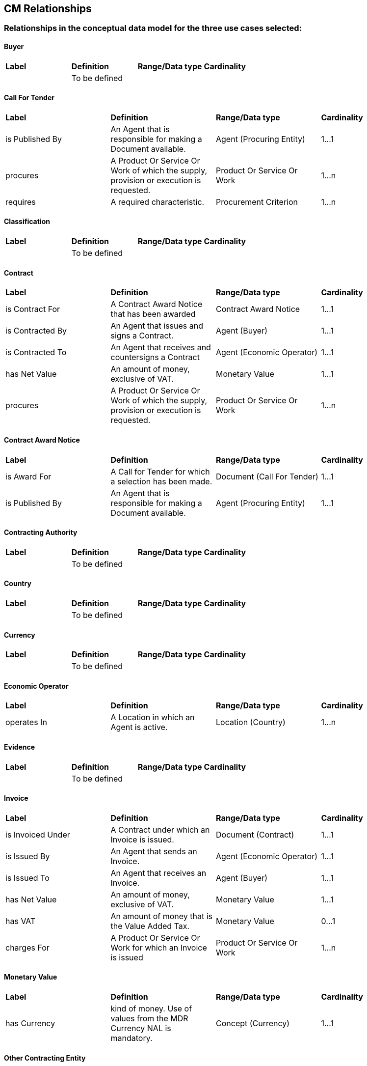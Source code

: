 == CM Relationships

=== Relationships in the conceptual data model for the three use cases selected:  

==== Buyer
|============================================================
|*Label*|*Definition*|*Range/Data type*|*Cardinality*
||To be defined||
|============================================================

==== Call For Tender  
|============================================================
|*Label*|*Definition*|*Range/Data type*|*Cardinality*
|is Published By|An Agent that is responsible for making a Document available.|Agent (Procuring Entity)|1...1
|procures|A Product Or Service Or Work of which the supply, provision or execution is requested.|Product Or Service Or Work|1...n
|requires|A required characteristic.|Procurement Criterion|1...n
|============================================================

==== Classification  
|============================================================
|*Label*|*Definition*|*Range/Data type*|*Cardinality*
||To be defined||
|============================================================

==== Contract 
|============================================================
|*Label*|*Definition*|*Range/Data type*|*Cardinality*
|is Contract For|A Contract Award Notice that has been awarded|Contract Award Notice|1...1
|is Contracted By|An Agent that issues and signs a Contract.|Agent (Buyer)|1...1
|is Contracted To|An Agent that receives and countersigns a Contract|Agent (Economic Operator)|1...1
|has Net Value|An amount of money, exclusive of VAT.|Monetary Value|1...1
|procures|A Product Or Service Or Work of which the supply, provision or execution is requested.|Product Or Service Or Work|1...n
|============================================================

==== Contract Award Notice
|============================================================
|*Label*|*Definition*|*Range/Data type*|*Cardinality*
|is Award For|A Call for Tender for which a selection has been made.|Document (Call For Tender)|1...1
|is Published By|An Agent that is responsible for making a Document available.|Agent (Procuring Entity)|1...1
|============================================================

==== Contracting Authority 
|============================================================
|*Label*|*Definition*|*Range/Data type*|*Cardinality*
||To be defined||
|============================================================

==== Country  
|============================================================
|*Label*|*Definition*|*Range/Data type*|*Cardinality*
||To be defined||
|============================================================

==== Currency  
|============================================================
|*Label*|*Definition*|*Range/Data type*|*Cardinality*
||To be defined||
|============================================================

==== Economic Operator
|============================================================
|*Label*|*Definition*|*Range/Data type*|*Cardinality*
|operates In|A Location in which an Agent is active.|Location (Country)|1...n
|============================================================

==== Evidence 
|============================================================
|*Label*|*Definition*|*Range/Data type*|*Cardinality*
||To be defined||
|============================================================

==== Invoice
|============================================================
|*Label*|*Definition*|*Range/Data type*|*Cardinality*
|is Invoiced Under|A Contract under which an Invoice is issued.|Document (Contract)|1...1
|is Issued By|An Agent that sends an Invoice.|Agent (Economic Operator)|1...1
|is Issued To|An Agent that receives an Invoice.|Agent (Buyer)|1...1
|has Net Value|An amount of money, exclusive of VAT.|Monetary Value|1...1
|has VAT|An amount of money that is the Value Added Tax.|Monetary Value|0...1
|charges For|A Product Or Service Or Work for which an Invoice is issued|Product Or Service Or Work|1...n
|============================================================

==== Monetary Value
|============================================================
|*Label*|*Definition*|*Range/Data type*|*Cardinality*
|has Currency| kind of money. Use of values from the MDR Currency NAL is mandatory.|Concept (Currency)|1...1
|============================================================

==== Other Contracting Entity
|============================================================
|*Label*|*Definition*|*Range/Data type*|*Cardinality*
||To be defined||
|============================================================

==== Payment
|============================================================
|*Label*|*Definition*|*Range/Data type*|*Cardinality*
|is Evidenced By|An Evidence that proves a transaction.|Evidence|1...n
|is Paid By|An Agent that makes a Payment.|Agent (Buyer)|1...1
|is Paid To|An Agent that receives a Payment.|Agent (Economic Operator)|1...1
|is Payment For|An Invoice against which a Payment is made.|Document (Invoice)|1...1
|has Net Value|An amount of money, exclusive of VAT.|Monetary Value|1...1
|has VAT|An amount of money that is the Value Added Tax.|Monetary Value|0...1
|============================================================

==== Procurement Criterion
|============================================================
|*Label*|*Definition*|*Range/Data type*|*Cardinality*
||To be defined||
|============================================================

==== Procuring Entity
|============================================================
|*Label*|*Definition*|*Range/Data type*|*Cardinality*
||To be defined||
|============================================================

==== Product Or Service Or Work
|============================================================
|*Label*|*Definition*|*Range/Data type*|*Cardinality*
|is Classified By|A term in a classification scheme.|Concept (Classification)|1...n
|is Specified By|A Document that describes the characteristics of something.|Document (Specification)|1...1
|============================================================

==== Public Undertaking
|============================================================
|*Label*|*Definition*|*Range/Data type*|*Cardinality*
||To be defined||
|============================================================

==== Specification
|============================================================
|*Label*|*Definition*|*Range/Data type*|*Cardinality*
||To be defined||
|============================================================

==== Tender
|============================================================
|*Label*|*Definition*|*Range/Data type*|*Cardinality*
|is Submitted By|An Agent that is responsible for sending a Document|Agent (Economic Operator)|1...1
|offers|A Product Or Service Or Work that is proposed.|Product Or Service Or Work|1...n
|responds To|A Call For Tender in response to which a Tender is submitted|Document (Call For Tender)|1...1
|============================================================

=== Submit an issue:  
To propose a new relationship or to create any issue related to relationships, please link:https://github.com/eprocurementontology/eprocurementontology/labels/CM%20-%20Relationships[**click here**] and then click on "New issue". In the first case, **adapt** the first column of the table proposed to follow the property template below:

|============================================================
|*Element*|*Description*
|Label|A short title of the property, e.g. “hasVAT”
|Definition|A definition of the concept that is accepted by the working group members within the context of the e-procurement ontology.
|Domain|A domain is a way to state that any resource that has a given property is an instance of one or more classes. E.g. the relationship “publishes” has domain “Contracting Authority” and range “call for tender”.
|Range|A range state that the values of a property are instances of one or more classes, e.g. the relationship “publishes” has domain “Contracting Authority” and range “call for tender”.
|Cardinality|The cardinality is way to define the relationship between two entities in a data model, e.g. one-to-one (1..1), one-to-many (1..n), etc.|  
|============================================================

Use the second column of the template as **guidance** to propose the new relationship.